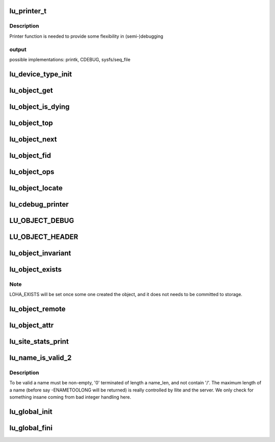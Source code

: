 .. -*- coding: utf-8; mode: rst -*-
.. src-file: drivers/staging/lustre/lustre/include/lu_object.h

.. _`lu_printer_t`:

lu_printer_t
============

.. c:function:: int lu_printer_t(const struct lu_env *env, void *cookie, const char *format, ...) __printf(3# 4)

    :loo_object_print() method.

    :param const struct lu_env \*env:
        *undescribed*

    :param void \*cookie:
        *undescribed*

    :param const char \*format:
        *undescribed*

    :param ...) __printf(3# 4:
        *undescribed*

.. _`lu_printer_t.description`:

Description
-----------

Printer function is needed to provide some flexibility in (semi-)debugging

.. _`lu_printer_t.output`:

output
------

possible implementations: printk, CDEBUG, sysfs/seq_file

.. _`lu_device_type_init`:

lu_device_type_init
===================

.. c:function:: int lu_device_type_init(struct lu_device_type *ldt)

    :param struct lu_device_type \*ldt:
        *undescribed*

.. _`lu_object_get`:

lu_object_get
=============

.. c:function:: void lu_object_get(struct lu_object *o)

    attain additional reference. To acquire initial reference use \ :c:func:`lu_object_find`\ .

    :param struct lu_object \*o:
        *undescribed*

.. _`lu_object_is_dying`:

lu_object_is_dying
==================

.. c:function:: int lu_object_is_dying(const struct lu_object_header *h)

    released.

    :param const struct lu_object_header \*h:
        *undescribed*

.. _`lu_object_top`:

lu_object_top
=============

.. c:function:: struct lu_object *lu_object_top(struct lu_object_header *h)

    object of given compound object

    :param struct lu_object_header \*h:
        *undescribed*

.. _`lu_object_next`:

lu_object_next
==============

.. c:function:: struct lu_object *lu_object_next(const struct lu_object *o)

    object in the layering

    :param const struct lu_object \*o:
        *undescribed*

.. _`lu_object_fid`:

lu_object_fid
=============

.. c:function:: const struct lu_fid *lu_object_fid(const struct lu_object *o)

    :param const struct lu_object \*o:
        *undescribed*

.. _`lu_object_ops`:

lu_object_ops
=============

.. c:function:: const struct lu_device_operations *lu_object_ops(const struct lu_object *o)

    :param const struct lu_object \*o:
        *undescribed*

.. _`lu_object_locate`:

lu_object_locate
================

.. c:function:: struct lu_object *lu_object_locate(struct lu_object_header *h, const struct lu_device_type *dtype)

    \a dtype.

    :param struct lu_object_header \*h:
        *undescribed*

    :param const struct lu_device_type \*dtype:
        *undescribed*

.. _`lu_cdebug_printer`:

lu_cdebug_printer
=================

.. c:function:: int lu_cdebug_printer(const struct lu_env *env, void *cookie, const char *format,  ...)

    :param const struct lu_env \*env:
        *undescribed*

    :param void \*cookie:
        *undescribed*

    :param const char \*format:
        *undescribed*

    :param ... :
        variable arguments

.. _`lu_object_debug`:

LU_OBJECT_DEBUG
===============

.. c:function::  LU_OBJECT_DEBUG( mask,  env,  object,  format,  ...)

    supplied message.

    :param  mask:
        *undescribed*

    :param  env:
        *undescribed*

    :param  object:
        *undescribed*

    :param  format:
        *undescribed*

    :param ... :
        variable arguments

.. _`lu_object_header`:

LU_OBJECT_HEADER
================

.. c:function::  LU_OBJECT_HEADER( mask,  env,  object,  format,  ...)

    supplied message.

    :param  mask:
        *undescribed*

    :param  env:
        *undescribed*

    :param  object:
        *undescribed*

    :param  format:
        *undescribed*

    :param ... :
        variable arguments

.. _`lu_object_invariant`:

lu_object_invariant
===================

.. c:function:: int lu_object_invariant(const struct lu_object *o)

    :param const struct lu_object \*o:
        *undescribed*

.. _`lu_object_exists`:

lu_object_exists
================

.. c:function::  lu_object_exists( o)

    :param  o:
        *undescribed*

.. _`lu_object_exists.note`:

Note
----

LOHA_EXISTS will be set once some one created the object,
and it does not needs to be committed to storage.

.. _`lu_object_remote`:

lu_object_remote
================

.. c:function::  lu_object_remote( o)

    :param  o:
        *undescribed*

.. _`lu_object_attr`:

lu_object_attr
==============

.. c:function:: __u32 lu_object_attr(const struct lu_object *o)

    :param const struct lu_object \*o:
        *undescribed*

.. _`lu_site_stats_print`:

lu_site_stats_print
===================

.. c:function:: int lu_site_stats_print(const struct lu_site *s, struct seq_file *m)

    ll_rd\_\*()-style functions.

    :param const struct lu_site \*s:
        *undescribed*

    :param struct seq_file \*m:
        *undescribed*

.. _`lu_name_is_valid_2`:

lu_name_is_valid_2
==================

.. c:function:: bool lu_name_is_valid_2(const char *name, size_t name_len)

    :param const char \*name:
        *undescribed*

    :param size_t name_len:
        *undescribed*

.. _`lu_name_is_valid_2.description`:

Description
-----------

To be valid \a name must be non-empty, '\0' terminated of length \a
name_len, and not contain '/'. The maximum length of a name (before
say -ENAMETOOLONG will be returned) is really controlled by llite
and the server. We only check for something insane coming from bad
integer handling here.

.. _`lu_global_init`:

lu_global_init
==============

.. c:function:: int lu_global_init( void)

    time initializers, called at obdclass module initialization, not exported.

    :param  void:
        no arguments

.. _`lu_global_fini`:

lu_global_fini
==============

.. c:function:: void lu_global_fini( void)

    :param  void:
        no arguments

.. This file was automatic generated / don't edit.

